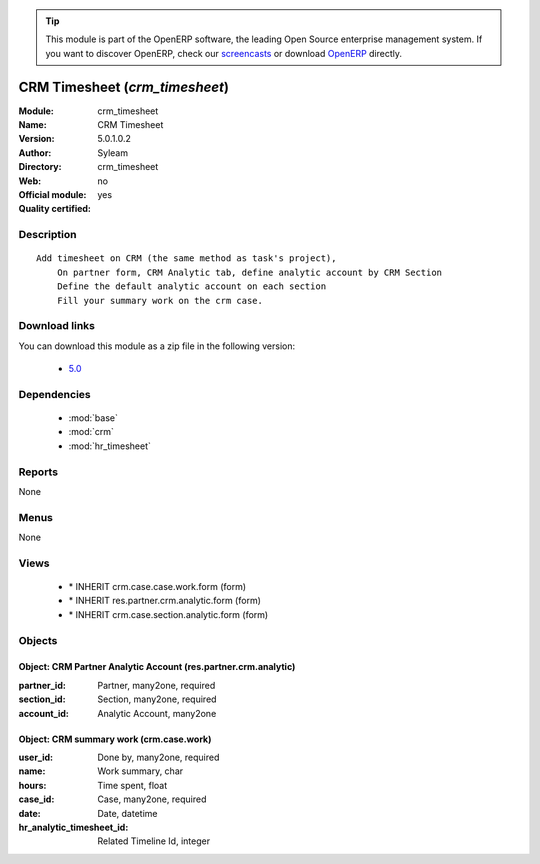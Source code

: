 
.. module:: crm_timesheet
    :synopsis: CRM Timesheet 
    :noindex:
.. 

.. raw:: html

      <br />
    <link rel="stylesheet" href="../_static/hide_objects_in_sidebar.css" type="text/css" />

.. tip:: This module is part of the OpenERP software, the leading Open Source 
  enterprise management system. If you want to discover OpenERP, check our 
  `screencasts <http://openerp.tv>`_ or download 
  `OpenERP <http://openerp.com>`_ directly.

.. raw:: html

    <div class="js-kit-rating" title="" permalink="" standalone="yes" path="/crm_timesheet"></div>
    <script src="http://js-kit.com/ratings.js"></script>

CRM Timesheet (*crm_timesheet*)
===============================
:Module: crm_timesheet
:Name: CRM Timesheet
:Version: 5.0.1.0.2
:Author: Syleam
:Directory: crm_timesheet
:Web: 
:Official module: no
:Quality certified: yes

Description
-----------

::

  Add timesheet on CRM (the same method as task's project),
      On partner form, CRM Analytic tab, define analytic account by CRM Section
      Define the default analytic account on each section
      Fill your summary work on the crm case.

Download links
--------------

You can download this module as a zip file in the following version:

  * `5.0 <http://www.openerp.com/download/modules/5.0/crm_timesheet.zip>`_


Dependencies
------------

 * :mod:`base`
 * :mod:`crm`
 * :mod:`hr_timesheet`

Reports
-------

None


Menus
-------


None


Views
-----

 * \* INHERIT crm.case.case.work.form (form)
 * \* INHERIT res.partner.crm.analytic.form (form)
 * \* INHERIT crm.case.section.analytic.form (form)


Objects
-------

Object: CRM Partner Analytic Account (res.partner.crm.analytic)
###############################################################



:partner_id: Partner, many2one, required





:section_id: Section, many2one, required





:account_id: Analytic Account, many2one




Object: CRM summary work (crm.case.work)
########################################



:user_id: Done by, many2one, required





:name: Work summary, char





:hours: Time spent, float





:case_id: Case, many2one, required





:date: Date, datetime





:hr_analytic_timesheet_id: Related Timeline Id, integer


